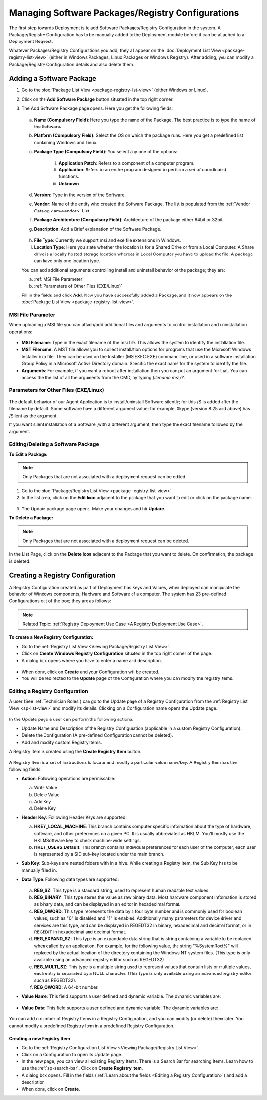 *********************************************
Managing Software Packages/Registry Configurations
*********************************************

The first step towards Deployment is to add Software Packages/Registry Configuration in
the system. A Package/Registry Configuration has to be manually added to the Deployment module before
it can be attached to a Deployment Request.

Whatever Packages/Registry Configurations you add, they all appear on the :doc:`Deployment List View <package-registry-list-view>` 
(either in Windows Packages, Linux Packages or Windows Registry). 
After adding, you can modify a Package/Registry Configuration details and also delete them.

Adding a Software Package
=========================

1. Go to the :doc:`Package List View <package-registry-list-view>` (either Windows or Linux).

2. Click on the **Add Software Package** button situated in the top
   right corner.

3. The Add Software Package page opens. Here you get the following
   fields:

    .. _spf-25:
    .. figure:: https://s3-ap-southeast-1.amazonaws.com/flotomate-resources/software-package-deployment/SP-25.png
        :align: center
        :alt: figure 25

   a. **Name (Compulsory Field)**: Here you type the name of the Package.
      The best practice is to type the name of the Software.

   b. **Platform (Compulsory Field)**: Select the OS on which the package
      runs. Here you get a predefined list containing Windows and Linux.

   c. **Package Type (Compulsory Field)**: You select any one of the
      options:

        i. **Application Patch**: Refers to a component of a computer program.

        ii. **Application**: Refers to an entire program designed to
            perform a set of coordinated functions.

        iii. **Unknown**

   d. **Version**: Type in the version of the Software.

   e. **Vendor**: Name of the entity who created the Software Package. The
      list is populated from the :ref:`Vendor Catalog <am-vendor>` List.

   f. **Package Architecture (Compulsory Field)**: Architecture of the
      package either 64bit or 32bit.

   g. **Description**: Add a Brief explanation of the Software Package.

   .. _spf-26:
   .. figure:: https://s3-ap-southeast-1.amazonaws.com/flotomate-resources/software-package-deployment/SP-26.png
        :align: center
        :alt: figure 26

   h. **File Type**: Currently we support msi and exe file extensions in Windows.

   i. **Location Type**: Here you state whether the location is for a Shared Drive or from a Local Computer. 
      A Share drive is a locally hosted storage location whereas in Local Computer you have to upload the file. 
      A package can have only one location type.

   You can add additional arguments controlling install and uninstall behavior of the package; they are:

   a. :ref:`MSI File Parameter`
   b. :ref:`Parameters of Other Files (EXE/Linux)` 
        
   Fill in the fields and click **Add**. Now you have successfully added a
   Package, and it now appears on the :doc:`Package List View <package-registry-list-view>`.

MSI File Parameter
------------------

When uploading a MSI file you can attach/add additional files and arguments to control installation and uninstallation operations:

.. _spf-26.1:
.. figure:: https://s3-ap-southeast-1.amazonaws.com/flotomate-resources/software-package-deployment/SP-26.1.png
    :align: center
    :alt: figure 26.1

- **MSI Filename**: Type in the exact filename of the msi file. This allows the system to identify the installation file.

- **MST Filename**: A MST file allows you to collect installation options for 
  programs that use the Microsoft Windows Installer in a file. They can be used on the Installer (MSIEXEC.EXE) command line, 
  or used in a software installation Group Policy in a Microsoft Active Directory domain. Specific the exact name for the system to
  identify the file.

- **Arguments**: For example, if you want a reboot after installation then you can put an argument for that. You can access the the
  list of all the arguments from the CMD, by typing *filename.msi /?*.

.. _spf-26.2:
.. figure:: https://s3-ap-southeast-1.amazonaws.com/flotomate-resources/software-package-deployment/SP-26.2.png
    :align: center
    :alt: figure 26.2  

Parameters for Other Files (EXE/Linux)
--------------------------------------

.. _spf-26.3:
.. figure:: https://s3-ap-southeast-1.amazonaws.com/flotomate-resources/software-package-deployment/SP-26.3.png
    :align: center
    :alt: figure 26.3

The default behavior of our Agent Application is to install/uninstall Software silently; for this /S is added after the filename by default. 
Some software have a different argument value; for example, Skype (version 8.25 and above) has /Silent as the argument. 

If you want silent installation of a Software ,with a different argument, then type the exact filename followed by the argument.


Editing/Deleting a Software Package
-----------------------------------

**To Edit a Package:**

.. note:: Only Packages that are not associated with a deployment request
          can be edited.

1. Go to the :doc:`Package/Registry List
   View <package-registry-list-view>`.

2. In the list area, click on the **Edit Icon** adjacent to the package
   that you want to edit or click on the package name.

.. _spf-27:
.. figure:: https://s3-ap-southeast-1.amazonaws.com/flotomate-resources/software-package-deployment/SP-27.png
    :align: center
    :alt: figure 27

3. The Update package page opens. Make your changes and hit **Update**.

**To Delete a Package:**

.. note:: Only Packages that are not associated with a deployment request
          can be deleted.

In the List Page, click on the **Delete Icon** adjacent to the Package
that you want to delete. On confirmation, the package is deleted.


Creating a Registry Configuration
=================================

A Registry Configuration created as part of Deployment has Keys and Values, when
deployed can manipulate the behavior of Windows components, Hardware and Software of a computer. The system has
23 pre-defined Configurations out of the box; they are as follows:

.. note:: Related Topic: :ref:`Registry Deployment Use Case <A Registry Deployment Use Case>`.

.. _spf-27.1:
.. figure:: https://s3-ap-southeast-1.amazonaws.com/flotomate-resources/software-package-deployment/SP-27.1.png
    :align: center
    :alt: figure 27.1

**To create a New Registry Configuration:**

- Go to the :ref:`Registry List View <Viewing Package/Registry List View>`.

- Click on **Create Windows Registry Configuration** situated in the top right corner of the page.

- A dialog box opens where you have to enter a name and description. 

.. _spf-27.1.0:
.. figure:: https://s3-ap-southeast-1.amazonaws.com/flotomate-resources/software-package-deployment/SP-27.1.0.png
    :align: center
    :alt: figure 27.1.0

- When done, click on **Create** and your Configuration will be created. 

- You will be redirected to the **Update** page of the Configuration where you can modify the registry items.

Editing a Registry Configuration
--------------------------------

A user (See :ref:`Technician Roles`) can go to the Update page of a Registry Configuration from the :ref:`Registry List View <sp-list-view>` and modify its details.
Clicking on a Configuration name opens the Update page.

.. _spf-27.1.1:
.. figure:: https://s3-ap-southeast-1.amazonaws.com/flotomate-resources/software-package-deployment/SP-27.1.1.png
    :align: center
    :alt: figure 27.1.1

In the Update page a user can perform the following actions:

- Update Name and Description of the Registry Configuration (applicable in a custom Registry Configuration).

- Delete the Configuration (A pre-defined Configuration cannot be deleted).

- Add and modify custom Registry Items.

A Registry item is created using the **Create Registry Item** button. 

.. _spf-27.1.2:
.. figure:: https://s3-ap-southeast-1.amazonaws.com/flotomate-resources/software-package-deployment/SP-27.1.2.png
    :align: center
    :alt: figure 27.1.2

A Registry Item is a set of instructions to locate and modify a particular value name/key. A Registry Item has the following fields:

- **Action**: Following operations are permissable:

  a. Write Value

  b. Delete Value

  c. Add Key

  d. Delete Key

- **Header Key**: Following Header Keys are supported:

  a. **HKEY_LOCAL_MACHINE**: This branch contains computer specific information about the type of hardware, software, 
     and other preferences on a given PC. It is usually abbreviated as HKLM. You’ll mostly use the HKLM\Software key 
     to check machine-wide settings.

  b. **HKEY_USERS\.Default**: This branch contains individual preferences for each user of the computer, each user is represented 
     by a SID sub-key located under the main branch.

- **Sub Key**: Sub-keys are nested folders with in a hive. While creating a Registry Item, the Sub Key has to be manually filled in.

- **Data Type**: Following data types are supported:

    .. _spf-27.2:
    .. figure:: https://s3-ap-southeast-1.amazonaws.com/flotomate-resources/software-package-deployment/SP-27.2.png
        :align: center
        :alt: figure 27.2

  a. **REG_SZ**: This type is a standard string, used to represent human readable text values.

  b. **REG_BINARY**: This type stores the value as raw binary data. Most hardware component information is stored as binary data, 
     and can be displayed in an editor in hexadecimal format.

  c. **REG_DWORD**: This type represents the data by a four byte number and is commonly used for boolean values, 
     such as "0" is disabled and "1" is enabled. Additionally many parameters for device driver and services are this 
     type, and can be displayed in REGEDT32 in binary, hexadecimal and decimal format, or in REGEDIT in hexadecimal and decimal format.

  d. **REG_EXPAND_SZ**: This type is an expandable data string that is string containing a variable to be replaced when called by an application. 
     For example, for the following value, the string "%SystemRoot%" will replaced by the actual location of the directory 
     containing the Windows NT system files. (This type is only available using an advanced registry editor such as REGEDT32)

  e. **REG_MULTI_SZ**: This type is a multiple string used to represent values that contain lists or multiple values, 
     each entry is separated by a NULL character. (This type is only available using an advanced registry editor such as REGEDT32).

  f. **REG_QWORD**: A 64-bit number.

- **Value Name**: This field supports a user defined and dynamic variable. The dynamic variables are:

  .. _spf-27.3:
  .. figure:: https://s3-ap-southeast-1.amazonaws.com/flotomate-resources/software-package-deployment/SP-27.3.png
      :align: center
      :alt: figure 27.3

- **Value Data**: This field supports a user defined and dynamic variable. The dynamic variables are:

  .. _spf-27.4:
  .. figure:: https://s3-ap-southeast-1.amazonaws.com/flotomate-resources/software-package-deployment/SP-27.4.png
      :align: center
      :alt: figure 27.4

You can add n number of Registry Items in a Registry Configuration, and you can modify (or delete) them later. You cannot
modify a predefined Registry Item in a predefined Registry Configuration. 

Creating a new Registry Item
^^^^^^^^^^^^^^^^^^^^^^^^^^^^

- Go to the :ref:`Registry Configuration List View <Viewing Package/Registry List View>`.

- Click on a Configuration to open its Update page. 

- In the new page, you can view all existing Registry Items. There is a Search Bar for searching Items.
  Learn how to use the :ref:`sp-search-bar`. Click on **Create Registry Item**.  

- A dialog box opens. Fill in the fields (:ref:`Learn about the fields <Editing a Registry Configuration>`) and add a description.

- When done, click on **Create**.
